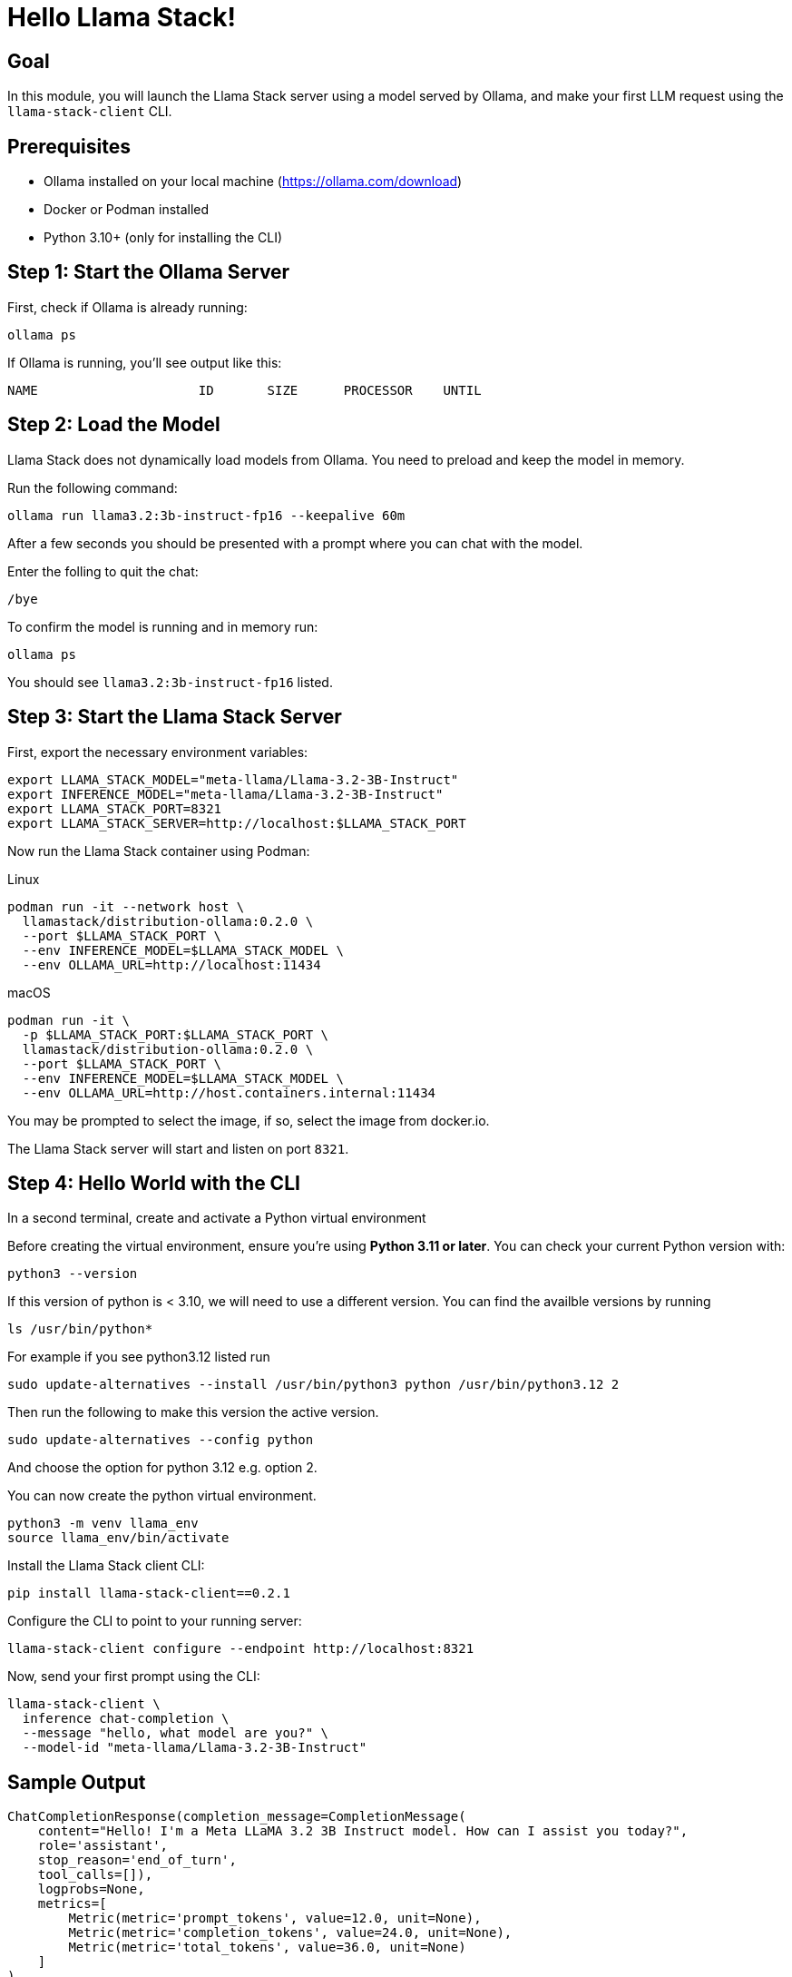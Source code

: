 = Hello Llama Stack!
:page-layout: lab
:experimental:

== Goal

In this module, you will launch the Llama Stack server using a model served by Ollama, and make your first LLM request using the `llama-stack-client` CLI.

== Prerequisites

* Ollama installed on your local machine (https://ollama.com/download)
* Docker or Podman installed
* Python 3.10+ (only for installing the CLI)

== Step 1: Start the Ollama Server

First, check if Ollama is already running:

[source,sh,role=execute]
----
ollama ps
----

If Ollama is running, you’ll see output like this:

[source,txt]
----
NAME                     ID       SIZE      PROCESSOR    UNTIL
----

== Step 2: Load the Model

Llama Stack does not dynamically load models from Ollama. You need to preload and keep the model in memory.

Run the following command:

[source,sh,role=execute]
----
ollama run llama3.2:3b-instruct-fp16 --keepalive 60m
----

After a few seconds you should be presented with a prompt where you can chat with the model.

Enter the folling to quit the chat:

[source,sh,role=execute]
----
/bye
----

To confirm the model is running and in memory run:

[source,sh,role=execute]
----
ollama ps
----

You should see `llama3.2:3b-instruct-fp16` listed.

== Step 3: Start the Llama Stack Server

First, export the necessary environment variables:

[source,sh,role=execute]
----
export LLAMA_STACK_MODEL="meta-llama/Llama-3.2-3B-Instruct"
export INFERENCE_MODEL="meta-llama/Llama-3.2-3B-Instruct"
export LLAMA_STACK_PORT=8321
export LLAMA_STACK_SERVER=http://localhost:$LLAMA_STACK_PORT
----

Now run the Llama Stack container using Podman:

[tabs]
====

[tab]
.Linux
--
[source,sh,role=execute]
----
podman run -it --network host \
  llamastack/distribution-ollama:0.2.0 \
  --port $LLAMA_STACK_PORT \
  --env INFERENCE_MODEL=$LLAMA_STACK_MODEL \
  --env OLLAMA_URL=http://localhost:11434
----
--

[tab]
.macOS
--
[source,sh,role=execute]
----
podman run -it \
  -p $LLAMA_STACK_PORT:$LLAMA_STACK_PORT \
  llamastack/distribution-ollama:0.2.0 \
  --port $LLAMA_STACK_PORT \
  --env INFERENCE_MODEL=$LLAMA_STACK_MODEL \
  --env OLLAMA_URL=http://host.containers.internal:11434
----
--

====

You may be prompted to select the image, if so, select the image from docker.io.

The Llama Stack server will start and listen on port `8321`.

== Step 4: Hello World with the CLI

In a second terminal, create and activate a Python virtual environment

Before creating the virtual environment, ensure you're using **Python 3.11 or later**. You can check your current Python version with:

[source,sh,role=execute]
----
python3 --version
----

If this version of python is < 3.10, we will need to use a different version.  You can find the availble versions by running

[source,sh,role=execute]
----
ls /usr/bin/python*
----

For example if you see python3.12 listed run

[source,sh,role=execute]
----
sudo update-alternatives --install /usr/bin/python3 python /usr/bin/python3.12 2
----

Then run the following to make this version the active version.

[source,sh,role=execute]
----
sudo update-alternatives --config python
----

And choose the option for python 3.12 e.g. option 2.

You can now create the python virtual environment.

[source,sh,role=execute]
----
python3 -m venv llama_env
source llama_env/bin/activate
----

Install the Llama Stack client CLI:

[source,sh,role=execute]
----
pip install llama-stack-client==0.2.1
----

Configure the CLI to point to your running server:

[source,sh,role=execute]
----
llama-stack-client configure --endpoint http://localhost:8321
----

Now, send your first prompt using the CLI:

[source,sh,role=execute]
----
llama-stack-client \
  inference chat-completion \
  --message "hello, what model are you?" \
  --model-id "meta-llama/Llama-3.2-3B-Instruct"
----

== Sample Output

[source,txt]
----
ChatCompletionResponse(completion_message=CompletionMessage(
    content="Hello! I'm a Meta LLaMA 3.2 3B Instruct model. How can I assist you today?",
    role='assistant',
    stop_reason='end_of_turn',
    tool_calls=[]),
    logprobs=None,
    metrics=[
        Metric(metric='prompt_tokens', value=12.0, unit=None),
        Metric(metric='completion_tokens', value=24.0, unit=None),
        Metric(metric='total_tokens', value=36.0, unit=None)
    ]
)
----

This shows a typical structured response from the model via the CLI. You may see different content depending on model version and configuration.

== Summary

You have:

* Started Ollama and preloaded the Llama 3.2 3B model
* Launched the Llama Stack server in a container
* Sent a basic prompt using the Llama Stack CLI

You are now ready to build more advanced Llama Stack applications using either the CLI or Python SDK!
